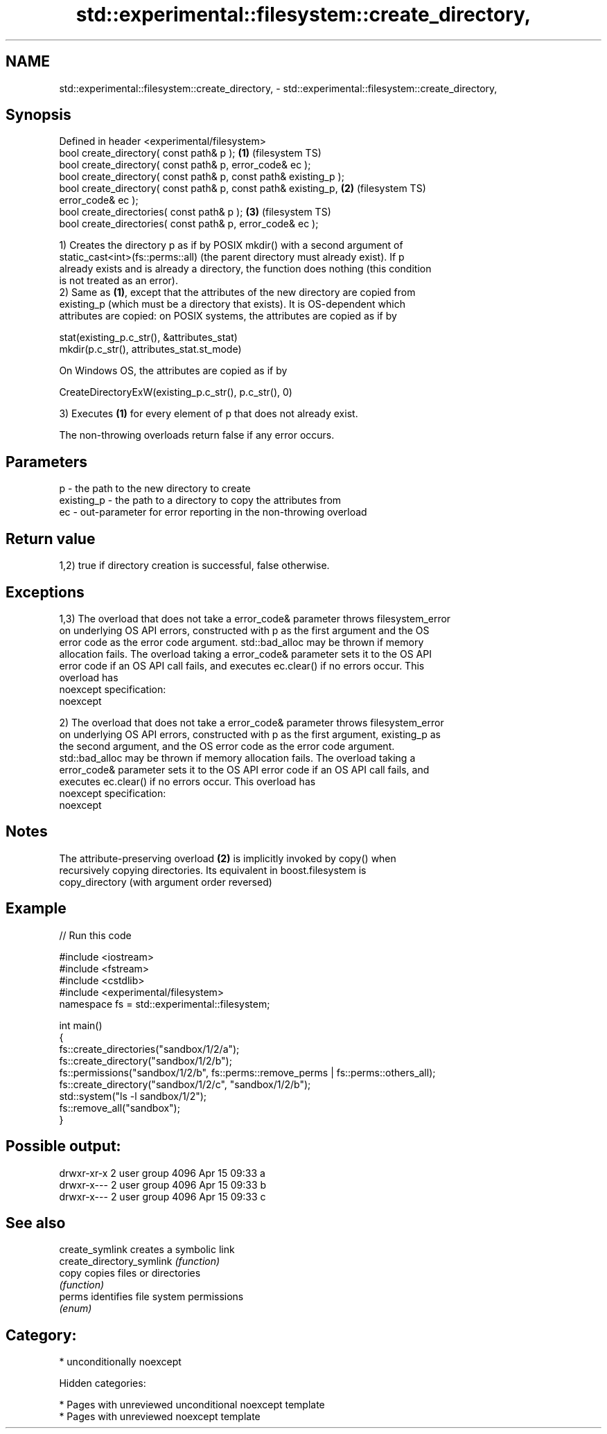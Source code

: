 .TH std::experimental::filesystem::create_directory, 3 "2018.03.28" "http://cppreference.com" "C++ Standard Libary"
.SH NAME
std::experimental::filesystem::create_directory, \- std::experimental::filesystem::create_directory,

.SH Synopsis

   Defined in header <experimental/filesystem>
   bool create_directory( const path& p );                          \fB(1)\fP (filesystem TS)
   bool create_directory( const path& p, error_code& ec );
   bool create_directory( const path& p, const path& existing_p );
   bool create_directory( const path& p, const path& existing_p,    \fB(2)\fP (filesystem TS)
   error_code& ec );
   bool create_directories( const path& p );                        \fB(3)\fP (filesystem TS)
   bool create_directories( const path& p, error_code& ec );

   1) Creates the directory p as if by POSIX mkdir() with a second argument of
   static_cast<int>(fs::perms::all) (the parent directory must already exist). If p
   already exists and is already a directory, the function does nothing (this condition
   is not treated as an error).
   2) Same as \fB(1)\fP, except that the attributes of the new directory are copied from
   existing_p (which must be a directory that exists). It is OS-dependent which
   attributes are copied: on POSIX systems, the attributes are copied as if by

 stat(existing_p.c_str(), &attributes_stat)
 mkdir(p.c_str(), attributes_stat.st_mode)

   On Windows OS, the attributes are copied as if by

 CreateDirectoryExW(existing_p.c_str(), p.c_str(), 0)

   3) Executes \fB(1)\fP for every element of p that does not already exist.

   The non-throwing overloads return false if any error occurs.

.SH Parameters

   p          - the path to the new directory to create
   existing_p - the path to a directory to copy the attributes from
   ec         - out-parameter for error reporting in the non-throwing overload

.SH Return value

   1,2) true if directory creation is successful, false otherwise.

.SH Exceptions

   1,3) The overload that does not take a error_code& parameter throws filesystem_error
   on underlying OS API errors, constructed with p as the first argument and the OS
   error code as the error code argument. std::bad_alloc may be thrown if memory
   allocation fails. The overload taking a error_code& parameter sets it to the OS API
   error code if an OS API call fails, and executes ec.clear() if no errors occur. This
   overload has
   noexcept specification:  
   noexcept
     
   2) The overload that does not take a error_code& parameter throws filesystem_error
   on underlying OS API errors, constructed with p as the first argument, existing_p as
   the second argument, and the OS error code as the error code argument.
   std::bad_alloc may be thrown if memory allocation fails. The overload taking a
   error_code& parameter sets it to the OS API error code if an OS API call fails, and
   executes ec.clear() if no errors occur. This overload has
   noexcept specification:  
   noexcept
     

.SH Notes

   The attribute-preserving overload \fB(2)\fP is implicitly invoked by copy() when
   recursively copying directories. Its equivalent in boost.filesystem is
   copy_directory (with argument order reversed)

.SH Example

   
// Run this code

 #include <iostream>
 #include <fstream>
 #include <cstdlib>
 #include <experimental/filesystem>
 namespace fs = std::experimental::filesystem;
  
 int main()
 {
     fs::create_directories("sandbox/1/2/a");
     fs::create_directory("sandbox/1/2/b");
     fs::permissions("sandbox/1/2/b", fs::perms::remove_perms | fs::perms::others_all);
     fs::create_directory("sandbox/1/2/c", "sandbox/1/2/b");
     std::system("ls -l sandbox/1/2");
     fs::remove_all("sandbox");
 }

.SH Possible output:

 drwxr-xr-x 2 user group 4096 Apr 15 09:33 a
 drwxr-x--- 2 user group 4096 Apr 15 09:33 b
 drwxr-x--- 2 user group 4096 Apr 15 09:33 c

.SH See also

   create_symlink           creates a symbolic link
   create_directory_symlink \fI(function)\fP 
   copy                     copies files or directories
                            \fI(function)\fP 
   perms                    identifies file system permissions
                            \fI(enum)\fP 

.SH Category:

     * unconditionally noexcept

   Hidden categories:

     * Pages with unreviewed unconditional noexcept template
     * Pages with unreviewed noexcept template
